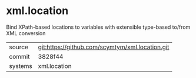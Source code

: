 * xml.location

Bind XPath-based locations to variables with extensible type-based to/from XML conversion

|---------+-------------------------------------------|
| source  | git:https://github.com/scymtym/xml.location.git   |
| commit  | 3828f44  |
| systems | xml.location |
|---------+-------------------------------------------|

